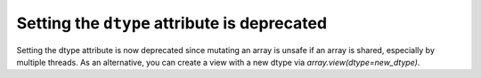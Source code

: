 Setting the ``dtype`` attribute is deprecated
---------------------------------------------
Setting the dtype attribute is now deprecated since mutating
an array is unsafe if an array is shared, especially by multiple
threads.  As an alternative, you can create a view with a new dtype
via `array.view(dtype=new_dtype)`.
